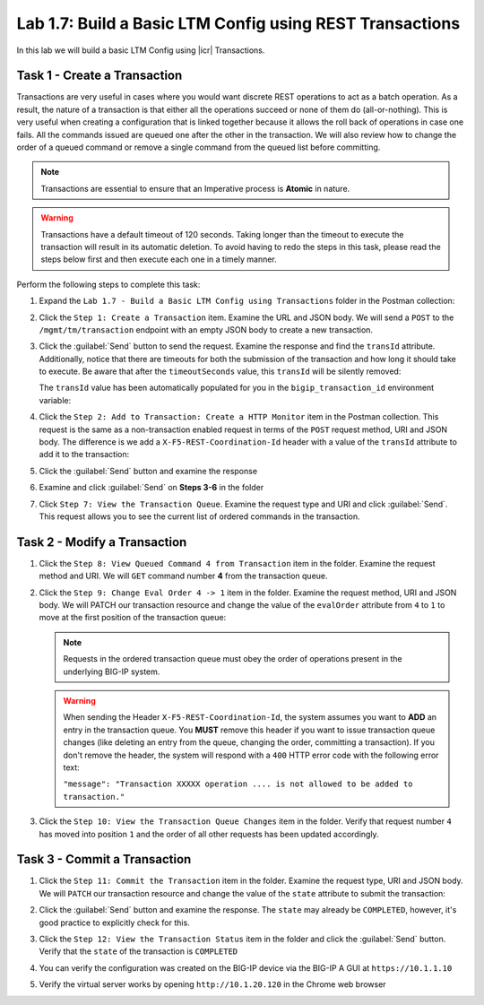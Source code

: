 Lab 1.7: Build a Basic LTM Config using REST Transactions
---------------------------------------------------------

.. graphviz::

   digraph breadcrumb {
      rankdir="LR"
      ranksep=.4
      node [fontsize=10,style="rounded,filled",shape=box,color=gray72,margin="0.05,0.05",height=0.1] 
      fontname = "arial-bold" 
      fontsize = 10
      labeljust="l"
      subgraph cluster_provider {
         style = "rounded,filled"
         color = lightgrey
         height = .75
         label = "BIG-IP"
         basics [label="REST Basics",color="palegreen"]
         authentication [label="Authentication",color="palegreen"]
         globalsettings [label="Global Settings",color="palegreen"]
         networking [label="Networking",color="palegreen"]
         clustering [label="Clustering",color="palegreen"]
         transactions [label="Transactions",color="steelblue1"]
         basics -> authentication -> globalsettings -> networking -> clustering -> transactions
      }
   }

In this lab we will build a basic LTM Config using |icr| Transactions.

Task 1 - Create a Transaction
~~~~~~~~~~~~~~~~~~~~~~~~~~~~~~

Transactions are very useful in cases where you would want discrete REST
operations to act as a batch operation. As a result, the nature of a
transaction is that either all the operations succeed or none of them
do (all-or-nothing). This is very useful when creating a configuration
that is linked together because it allows the roll back of operations in
case one fails.  All the commands issued are queued one after the other in the
transaction. We will also review how to change the order of a queued
command or remove a single command from the queued list before committing.

.. NOTE:: Transactions are essential to ensure that an Imperative process is
   **Atomic** in nature.

.. WARNING:: Transactions have a default timeout of 120 seconds.  Taking
   longer than the timeout to execute the transaction will result in its
   automatic deletion.  To avoid having to redo the steps in this task,
   please read the steps below first and then execute each one in a timely
   manner.

Perform the following steps to complete this task:

#. Expand the ``Lab 1.7 - Build a Basic LTM Config using Transactions`` folder in the Postman
   collection:

   |image35|

#. Click the ``Step 1: Create a Transaction`` item. Examine the URL and
   JSON body. We will send a ``POST`` to the ``/mgmt/tm/transaction`` endpoint
   with an empty JSON body to create a new transaction.

   |image36|

#. Click the :guilabel:`Send` button to send the request. Examine the response
   and find the ``transId`` attribute.  Additionally, notice that there are
   timeouts for both the submission of the transaction and how long it should
   take to execute. Be aware that after the ``timeoutSeconds`` value, this
   ``transId`` will be silently removed:

   |image37|

   The ``transId`` value has been automatically populated for you in the
   ``bigip_transaction_id`` environment variable:

   |image38|

#. Click the ``Step 2: Add to Transaction: Create a HTTP Monitor`` item
   in the Postman collection. This request is the same as a
   non-transaction enabled request in terms of the ``POST`` request method, URI
   and JSON body. The difference is we add a ``X-F5-REST-Coordination-Id``
   header with a value of the ``transId`` attribute to add it to the
   transaction:

   |image39|

#. Click the :guilabel:`Send` button and examine the response

#. Examine and click :guilabel:`Send` on **Steps 3-6** in the folder

#. Click ``Step 7: View the Transaction Queue``. Examine the request type and
   URI and click :guilabel:`Send`. This request allows you to see the current
   list of ordered commands in the transaction.

Task 2 - Modify a Transaction
~~~~~~~~~~~~~~~~~~~~~~~~~~~~~

#. Click the ``Step 8: View Queued Command 4 from Transaction`` item in the
   folder. Examine the request method and URI. We will ``GET`` command number
   **4** from the transaction queue.

   |image76|

#. Click the ``Step 9: Change Eval Order 4 -> 1`` item in the folder.
   Examine the request method, URI and JSON body. We will PATCH our
   transaction resource and change the value of the ``evalOrder`` attribute
   from ``4`` to ``1`` to move at the first position of the transaction queue:

   .. NOTE:: Requests in the ordered transaction queue must obey the order of
      operations present in the underlying BIG-IP system.

   .. WARNING:: When sending the Header ``X-F5-REST-Coordination-Id``, the
      system assumes you want to **ADD** an entry in the transaction
      queue. You **MUST** remove this header if you want to issue
      transaction queue changes (like deleting an entry from the
      queue, changing the order, committing a transaction). If you
      don't remove the header, the system will respond with a ``400``
      HTTP error code with the following error text:

      ``"message": "Transaction XXXXX operation .... is not allowed
      to be added to transaction."``

   |image77|

#. Click the ``Step 10: View the Transaction Queue Changes`` item in the
   folder. Verify that request number ``4`` has moved into position ``1``
   and the order of all other requests has been updated accordingly.

Task 3 - Commit a Transaction
~~~~~~~~~~~~~~~~~~~~~~~~~~~~~

#. Click the ``Step 11: Commit the Transaction`` item in the folder.
   Examine the request type, URI and JSON body. We will ``PATCH`` our
   transaction resource and change the value of the ``state`` attribute
   to submit the transaction:

   |image40|

#. Click the :guilabel:`Send` button and examine the response.  The ``state``
   may already be ``COMPLETED``, however, it's good practice to explicitly
   check for this.

#. Click the ``Step 12: View the Transaction Status`` item in the folder and
   click the :guilabel:`Send` button.  Verify that the ``state`` of the
   transaction is ``COMPLETED``

#. You can verify the configuration was created on the BIG-IP device via the
   BIG-IP A GUI at ``https://10.1.1.10``

#. Verify the virtual server works by opening ``http://10.1.20.120`` in the
   Chrome web browser

.. |image35| image:: /_static/class1/image035.png
.. |image36| image:: /_static/class1/image036.png
.. |image37| image:: /_static/class1/image037.png
.. |image38| image:: /_static/class1/image038.png
.. |image39| image:: /_static/class1/image039.png
.. |image40| image:: /_static/class1/image040.png
.. |image76| image:: /_static/class1/image076.png
.. |image77| image:: /_static/class1/image077.png
